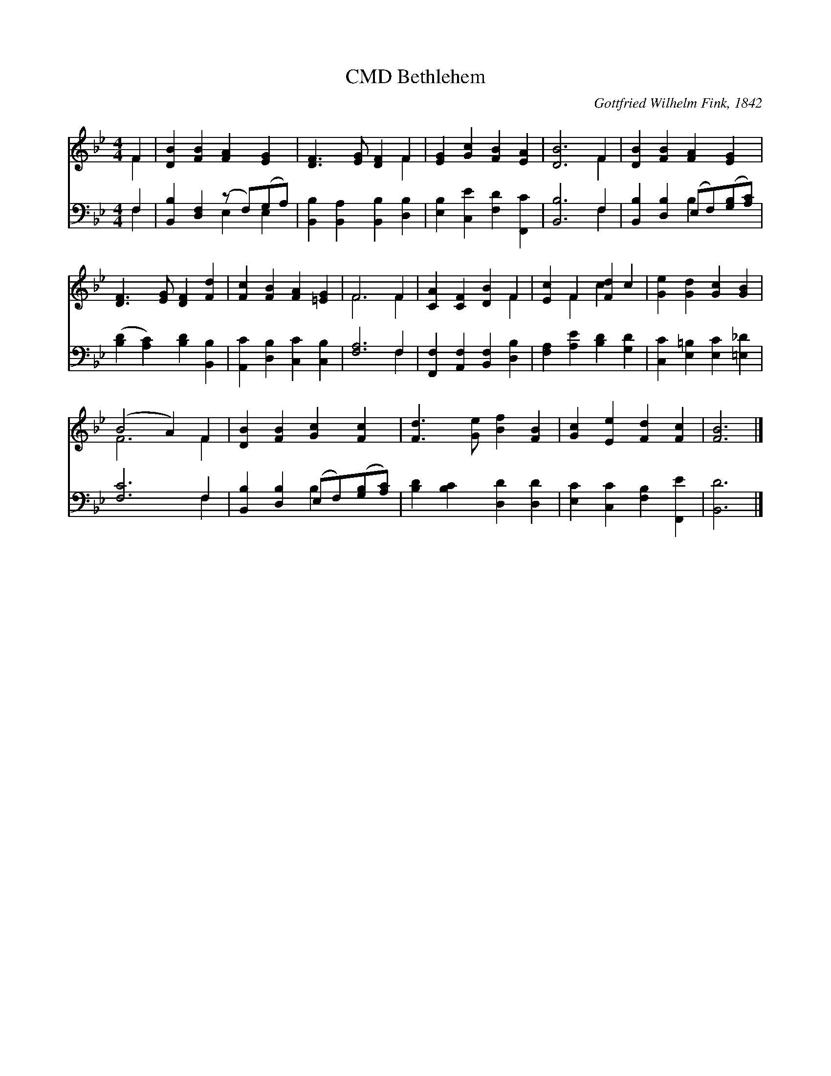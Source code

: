 X:1
T:Bethlehem, CMD
C:Gottfried Wilhelm Fink, 1842
Z:Public Domain
%%score ( 1 2 ) ( 3 4 )
L:1/4
M:4/4
I:linebreak $
K:Bb
V:1 treble 
V:2 treble 
V:3 bass 
V:4 bass 
V:1
 F | [DB] [FB] [FA] [EG] | [DF]3/2 [EG]/ [DF] F | [EG] [Gc] [FB] [EA] | [DB]3 F | %5
 [DB] [FB] [FA] [EG] |$ [DF]3/2 [EG]/ [DF] [Fd] | [Fc] [FB] [FA] [=EG] | F3 F | [CA] [CF] [DB] F | %10
 [Ec] F [Fd] c | [Ge] [Gd] [Gc] [GB] |$ (B2 A) F | [DB] [FB] [Gc] [Fc] | [Fd]3/2 [Ge]/ [Bf] [FB] | %15
 [Gc] [Ee] [Fd] [Fc] | [FB]3 |] %17
V:2
 F | x4 | x3 F | x4 | x3 F | x4 |$ x4 | x4 | F3 F | x3 F | x F c x | x4 |$ F3 F | x4 | x4 | x4 | %16
 x3 |] %17
V:3
 F, | [B,,B,] [D,F,] (z/ F,/)(G,/A,/) | [B,,B,] [B,,A,] [B,,B,] [D,B,] | %3
 [E,B,] [C,E] [F,D] [F,,C] | [B,,B,]3 F, | [B,,B,] [D,B,] (E,/F,/)([G,B,]/[A,C]/) |$ %6
 ([B,D] [A,C]) [B,D] [B,,B,] | [A,,C] [D,B,] [C,C] [C,B,] | [F,A,]3 F, | %9
 [F,,F,] [A,,F,] [B,,F,] [D,B,] | [F,A,] [A,E] [B,D] [G,D] | [C,C] [E,=B,] [E,C] [=E,_D] |$ %12
 [F,C]3 F, | [B,,B,] [D,B,] (E,/F,/)([G,B,]/[A,C]/) | [B,D] [B,C] [D,D] [D,D] | %15
 [E,C] [C,C] [F,B,] [F,,E] | [B,,D]3 |] %17
V:4
 F, | x2 E, E, | x4 | x4 | x3 F, | x2 B, x |$ x4 | x4 | x3 F, | x4 | x4 | x4 |$ x3 F, | x2 B, x | %14
 x4 | x4 | x3 |] %17
